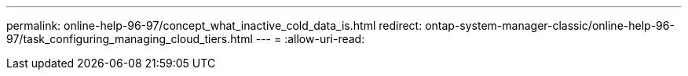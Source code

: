 ---
permalink: online-help-96-97/concept_what_inactive_cold_data_is.html 
redirect: ontap-system-manager-classic/online-help-96-97/task_configuring_managing_cloud_tiers.html 
---
= 
:allow-uri-read: 


